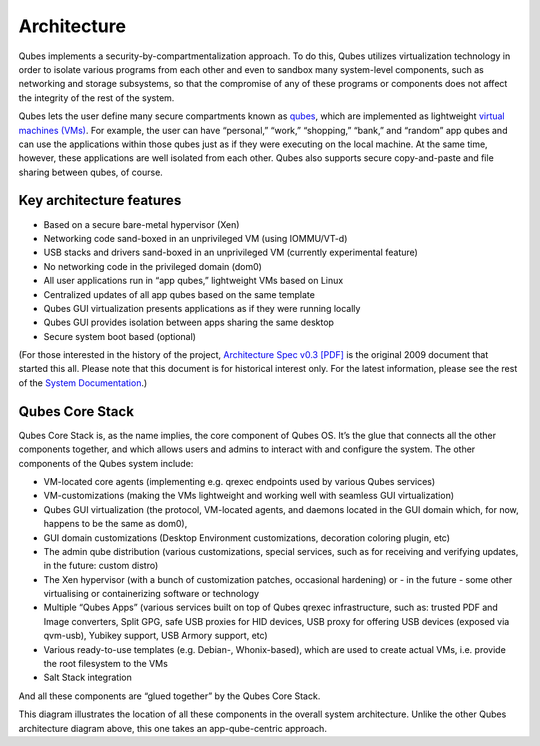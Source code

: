 ============
Architecture
============

Qubes implements a security-by-compartmentalization approach. To do
this, Qubes utilizes virtualization technology in order to isolate
various programs from each other and even to sandbox many system-level
components, such as networking and storage subsystems, so that the
compromise of any of these programs or components does not affect the
integrity of the rest of the system.

|qubes-schema-v2.png|

Qubes lets the user define many secure compartments known as
`qubes </doc/glossary/#qube>`__, which are implemented as lightweight
`virtual machines (VMs) </doc/glossary/#vm>`__. For example, the user
can have “personal,” “work,” “shopping,” “bank,” and “random” app qubes
and can use the applications within those qubes just as if they were
executing on the local machine. At the same time, however, these
applications are well isolated from each other. Qubes also supports
secure copy-and-paste and file sharing between qubes, of course.

Key architecture features
=========================

-  Based on a secure bare-metal hypervisor (Xen)
-  Networking code sand-boxed in an unprivileged VM (using IOMMU/VT-d)
-  USB stacks and drivers sand-boxed in an unprivileged VM (currently
   experimental feature)
-  No networking code in the privileged domain (dom0)
-  All user applications run in “app qubes,” lightweight VMs based on
   Linux
-  Centralized updates of all app qubes based on the same template
-  Qubes GUI virtualization presents applications as if they were
   running locally
-  Qubes GUI provides isolation between apps sharing the same desktop
-  Secure system boot based (optional)

(For those interested in the history of the project, `Architecture Spec
v0.3 [PDF] </attachment/doc/arch-spec-0.3.pdf>`__ is the original 2009
document that started this all. Please note that this document is for
historical interest only. For the latest information, please see the
rest of the `System Documentation </doc/#system>`__.)

Qubes Core Stack
================

Qubes Core Stack is, as the name implies, the core component of Qubes
OS. It’s the glue that connects all the other components together, and
which allows users and admins to interact with and configure the system.
The other components of the Qubes system include:

-  VM-located core agents (implementing e.g. qrexec endpoints used by
   various Qubes services)
-  VM-customizations (making the VMs lightweight and working well with
   seamless GUI virtualization)
-  Qubes GUI virtualization (the protocol, VM-located agents, and
   daemons located in the GUI domain which, for now, happens to be the
   same as dom0),
-  GUI domain customizations (Desktop Environment customizations,
   decoration coloring plugin, etc)
-  The admin qube distribution (various customizations, special
   services, such as for receiving and verifying updates, in the future:
   custom distro)
-  The Xen hypervisor (with a bunch of customization patches, occasional
   hardening) or - in the future - some other virtualising or
   containerizing software or technology
-  Multiple “Qubes Apps” (various services built on top of Qubes qrexec
   infrastructure, such as: trusted PDF and Image converters, Split GPG,
   safe USB proxies for HID devices, USB proxy for offering USB devices
   (exposed via qvm-usb), Yubikey support, USB Armory support, etc)
-  Various ready-to-use templates (e.g. Debian-, Whonix-based), which
   are used to create actual VMs, i.e. provide the root filesystem to
   the VMs
-  Salt Stack integration

And all these components are “glued together” by the Qubes Core Stack.

|Qubes system components|

This diagram illustrates the location of all these components in the
overall system architecture. Unlike the other Qubes architecture diagram
above, this one takes an app-qube-centric approach.

.. |qubes-schema-v2.png| image:: /attachment/doc/qubes-schema-v2.png
   :target: /attachment/doc/qubes-schema-v2.png
.. |Qubes system components| image:: /attachment/doc/qubes-components.png
   :target: /attachment/doc/qubes-components.png
